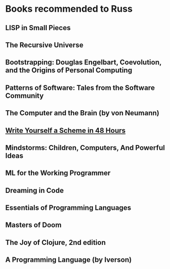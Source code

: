 * Books recommended to Russ

** LISP in Small Pieces
** The Recursive Universe
** Bootstrapping: Douglas Engelbart, Coevolution, and the Origins of Personal Computing
** Patterns of Software: Tales from the Software Community
** The Computer and the Brain (by von Neumann)
** [[http://en.wikibooks.org/wiki/Write_Yourself_a_Scheme_in_48_Hours][Write Yourself a Scheme in 48 Hours]]
** Mindstorms: Children, Computers, And Powerful Ideas
** ML for the Working Programmer
** Dreaming in Code
** Essentials of Programming Languages
** Masters of Doom
** The Joy of Clojure, 2nd edition
** A Programming Language (by Iverson)


